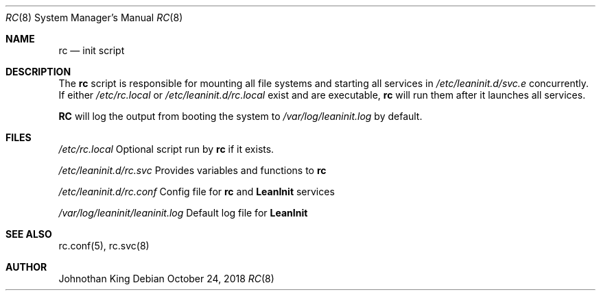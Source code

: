 .\" Copyright (c) 2018 Johnothan King. All rights reserved.
.\"
.\" Permission is hereby granted, free of charge, to any person obtaining a copy
.\" of this software and associated documentation files (the "Software"), to deal
.\" in the Software without restriction, including without limitation the rights
.\" to use, copy, modify, merge, publish, distribute, sublicense, and/or sell
.\" copies of the Software, and to permit persons to whom the Software is
.\" furnished to do so, subject to the following conditions:
.\"
.\" The above copyright notice and this permission notice shall be included in all
.\" copies or substantial portions of the Software.
.\"
.\" THE SOFTWARE IS PROVIDED "AS IS", WITHOUT WARRANTY OF ANY KIND, EXPRESS OR
.\" IMPLIED, INCLUDING BUT NOT LIMITED TO THE WARRANTIES OF MERCHANTABILITY,
.\" FITNESS FOR A PARTICULAR PURPOSE AND NONINFRINGEMENT. IN NO EVENT SHALL THE
.\" AUTHORS OR COPYRIGHT HOLDERS BE LIABLE FOR ANY CLAIM, DAMAGES OR OTHER
.\" LIABILITY, WHETHER IN AN ACTION OF CONTRACT, TORT OR OTHERWISE, ARISING FROM,
.\" OUT OF OR IN CONNECTION WITH THE SOFTWARE OR THE USE OR OTHER DEALINGS IN THE
.\" SOFTWARE.
.\"
.Dd October 24, 2018
.Dt RC 8
.Os
.Sh NAME
.Nm rc
.Nd init script
.Sh DESCRIPTION
The
.Nm rc
script is responsible for mounting all file systems and starting all services in
.Em /etc/leaninit.d/svc.e
concurrently.
If either
.Em /etc/rc.local
or
.Em /etc/leaninit.d/rc.local
exist and are executable,
.Nm rc
will run them after it launches all services.
.Pp
.Nm RC
will log the output from booting the system to
.Em /var/log/leaninit.log
by default.
.Sh FILES
.Em /etc/rc.local
Optional script run by
.Nm rc
if it exists.

.Em /etc/leaninit.d/rc.svc
Provides variables and functions to
.Nm rc

.Em /etc/leaninit.d/rc.conf
Config file for
.Nm rc
and
.Nm LeanInit
services

.Em /var/log/leaninit/leaninit.log
Default log file for
.Nm LeanInit
.Sh SEE ALSO
rc.conf(5), rc.svc(8)
.Sh AUTHOR
Johnothan King
